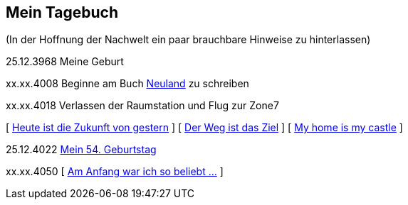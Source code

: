 ## Mein Tagebuch
(In der Hoffnung der Nachwelt ein paar brauchbare Hinweise zu hinterlassen)

25.12.3968 Meine Geburt

xx.xx.4008 Beginne am Buch xref:../neuland/inhalt.adoc[Neuland] zu schreiben

xx.xx.4018 Verlassen der Raumstation und Flug zur Zone7

[ xref:zone7/AbschiedFloridaArklab.adoc[Heute ist die Zukunft von gestern] ]
[ xref:zone7/Anreise.adoc[Der Weg ist das Ziel] ]
[ xref:zone7/MyHome.adoc[My home is my castle] ]

25.12.4022 xref:zone7/Mein54Geburtstag.adoc[Mein 54. Geburtstag]


xx.xx.4050 [ xref:zone7/WartenAufDenTod.adoc[Am Anfang war ich so beliebt ...] ]
